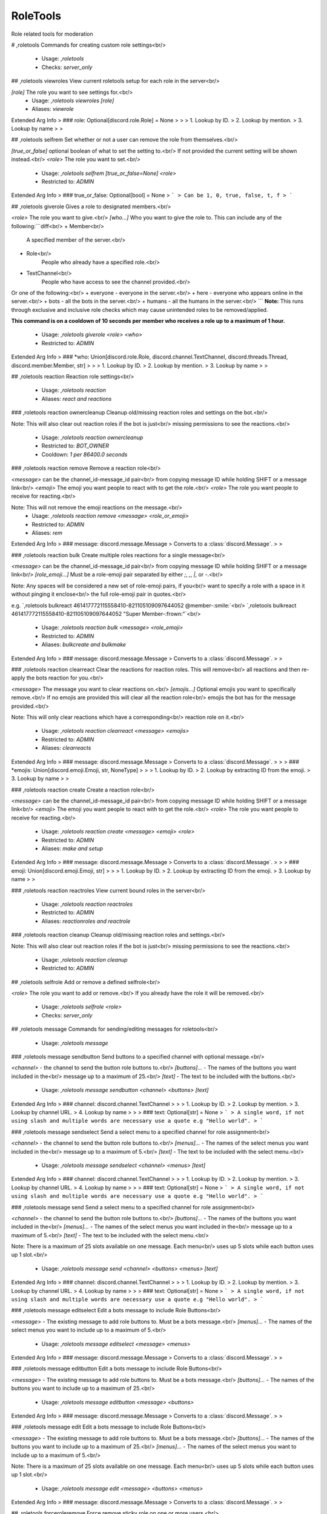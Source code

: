 RoleTools
=========

Role related tools for moderation

# ,roletools
Commands for creating custom role settings<br/>
 - Usage: `,roletools`
 - Checks: `server_only`


## ,roletools viewroles
View current roletools setup for each role in the server<br/>

`[role]` The role you want to see settings for.<br/>
 - Usage: `,roletools viewroles [role]`
 - Aliases: `viewrole`
Extended Arg Info
> ### role: Optional[discord.role.Role] = None
> 
> 
>     1. Lookup by ID.
>     2. Lookup by mention.
>     3. Lookup by name
> 
>     


## ,roletools selfrem
Set whether or not a user can remove the role from themselves.<br/>

`[true_or_false]` optional boolean of what to set the setting to.<br/>
If not provided the current setting will be shown instead.<br/>
`<role>` The role you want to set.<br/>
 - Usage: `,roletools selfrem [true_or_false=None] <role>`
 - Restricted to: `ADMIN`
Extended Arg Info
> ### true_or_false: Optional[bool] = None
> ```
> Can be 1, 0, true, false, t, f
> ```


## ,roletools giverole
Gives a role to designated members.<br/>

`<role>` The role you want to give.<br/>
`[who...]` Who you want to give the role to. This can include any of the following:```diff<br/>
+ Member<br/>
    A specified member of the server.<br/>
+ Role<br/>
    People who already have a specified role.<br/>
+ TextChannel<br/>
    People who have access to see the channel provided.<br/>
Or one of the following:<br/>
+ everyone - everyone in the server.<br/>
+ here     - everyone who appears online in the server.<br/>
+ bots     - all the bots in the server.<br/>
+ humans   - all the humans in the server.<br/>
```
**Note:** This runs through exclusive and inclusive role checks
which may cause unintended roles to be removed/applied.

**This command is on a cooldown of 10 seconds per member who receives
a role up to a maximum of 1 hour.**
 - Usage: `,roletools giverole <role> <who>`
 - Restricted to: `ADMIN`
Extended Arg Info
> ### *who: Union[discord.role.Role, discord.channel.TextChannel, discord.threads.Thread, discord.member.Member, str]
> 
> 
>     1. Lookup by ID.
>     2. Lookup by mention.
>     3. Lookup by name
> 
>     


## ,roletools reaction
Reaction role settings<br/>
 - Usage: `,roletools reaction`
 - Aliases: `react and reactions`


### ,roletools reaction ownercleanup
Cleanup old/missing reaction roles and settings on the bot.<br/>

Note: This will also clear out reaction roles if the bot is just<br/>
missing permissions to see the reactions.<br/>
 - Usage: `,roletools reaction ownercleanup`
 - Restricted to: `BOT_OWNER`
 - Cooldown: `1 per 86400.0 seconds`


### ,roletools reaction remove
Remove a reaction role<br/>

`<message>` can be the channel_id-message_id pair<br/>
from copying message ID while holding SHIFT or a message link<br/>
`<emoji>` The emoji you want people to react with to get the role.<br/>
`<role>` The role you want people to receive for reacting.<br/>

Note: This will not remove the emoji reactions on the message.<br/>
 - Usage: `,roletools reaction remove <message> <role_or_emoji>`
 - Restricted to: `ADMIN`
 - Aliases: `rem`
Extended Arg Info
> ### message: discord.message.Message
> Converts to a :class:`discord.Message`.
> 
>     


### ,roletools reaction bulk
Create multiple roles reactions for a single message<br/>

`<message>` can be the channel_id-message_id pair<br/>
from copying message ID while holding SHIFT or a message link<br/>
`[role_emoji...]` Must be a role-emoji pair separated by either `;`, `,`, `|`, or `-`.<br/>

Note: Any spaces will be considered a new set of role-emoji pairs, if you<br/>
want to specify a role with a space in it without pinging it enclose<br/>
the full role-emoji pair in quotes.<br/>

e.g. `,roletools bulkreact 461417772115558410-821105109097644052 @member-:smile:`<br/>
`,roletools bulkreact 461417772115558410-821105109097644052 "Super Member-:frown:"`<br/>
 - Usage: `,roletools reaction bulk <message> <role_emoji>`
 - Restricted to: `ADMIN`
 - Aliases: `bulkcreate and bulkmake`
Extended Arg Info
> ### message: discord.message.Message
> Converts to a :class:`discord.Message`.
> 
>     


### ,roletools reaction clearreact
Clear the reactions for reaction roles. This will remove<br/>
all reactions and then re-apply the bots reaction for you.<br/>

`<message>` The message you want to clear reactions on.<br/>
`[emojis...]` Optional emojis you want to specifically remove.<br/>
If no emojis are provided this will clear all the reaction role<br/>
emojis the bot has for the message provided.<br/>

Note: This will only clear reactions which have a corresponding<br/>
reaction role on it.<br/>
 - Usage: `,roletools reaction clearreact <message> <emojis>`
 - Restricted to: `ADMIN`
 - Aliases: `clearreacts`
Extended Arg Info
> ### message: discord.message.Message
> Converts to a :class:`discord.Message`.
> 
>     
> ### *emojis: Union[discord.emoji.Emoji, str, NoneType]
> 
> 
>     1. Lookup by ID.
>     2. Lookup by extracting ID from the emoji.
>     3. Lookup by name
> 
>     


### ,roletools reaction create
Create a reaction role<br/>

`<message>` can be the channel_id-message_id pair<br/>
from copying message ID while holding SHIFT or a message link<br/>
`<emoji>` The emoji you want people to react with to get the role.<br/>
`<role>` The role you want people to receive for reacting.<br/>
 - Usage: `,roletools reaction create <message> <emoji> <role>`
 - Restricted to: `ADMIN`
 - Aliases: `make and setup`
Extended Arg Info
> ### message: discord.message.Message
> Converts to a :class:`discord.Message`.
> 
>     
> ### emoji: Union[discord.emoji.Emoji, str]
> 
> 
>     1. Lookup by ID.
>     2. Lookup by extracting ID from the emoji.
>     3. Lookup by name
> 
>     


### ,roletools reaction reactroles
View current bound roles in the server<br/>
 - Usage: `,roletools reaction reactroles`
 - Restricted to: `ADMIN`
 - Aliases: `reactionroles and reactrole`


### ,roletools reaction cleanup
Cleanup old/missing reaction roles and settings.<br/>

Note: This will also clear out reaction roles if the bot is just<br/>
missing permissions to see the reactions.<br/>
 - Usage: `,roletools reaction cleanup`
 - Restricted to: `ADMIN`


## ,roletools selfrole
Add or remove a defined selfrole<br/>

`<role>` The role you want to add or remove.<br/>
If you already have the role it will be removed.<br/>
 - Usage: `,roletools selfrole <role>`
 - Checks: `server_only`


## ,roletools message
Commands for sending/editing messages for roletools<br/>
 - Usage: `,roletools message`


### ,roletools message sendbutton
Send buttons to a specified channel with optional message.<br/>

`<channel>` - the channel to send the button role buttons to.<br/>
`[buttons]...` - The names of the buttons you want included in the<br/>
message up to a maximum of 25.<br/>
`[text]` - The text to be included with the buttons.<br/>
 - Usage: `,roletools message sendbutton <channel> <buttons> [text]`
Extended Arg Info
> ### channel: discord.channel.TextChannel
> 
> 
>     1. Lookup by ID.
>     2. Lookup by mention.
>     3. Lookup by channel URL.
>     4. Lookup by name
> 
>     
> ### text: Optional[str] = None
> ```
> A single word, if not using slash and multiple words are necessary use a quote e.g "Hello world".
> ```


### ,roletools message sendselect
Send a select menu to a specified channel for role assignment<br/>

`<channel>` - the channel to send the button role buttons to.<br/>
`[menus]...` - The names of the select menus you want included in the<br/>
message up to a maximum of 5.<br/>
`[text]` - The text to be included with the select menu.<br/>
 - Usage: `,roletools message sendselect <channel> <menus> [text]`
Extended Arg Info
> ### channel: discord.channel.TextChannel
> 
> 
>     1. Lookup by ID.
>     2. Lookup by mention.
>     3. Lookup by channel URL.
>     4. Lookup by name
> 
>     
> ### text: Optional[str] = None
> ```
> A single word, if not using slash and multiple words are necessary use a quote e.g "Hello world".
> ```


### ,roletools message send
Send a select menu to a specified channel for role assignment<br/>

`<channel>` - the channel to send the button role buttons to.<br/>
`[buttons]...` - The names of the buttons you want included in the<br/>
`[menus]...` - The names of the select menus you want included in the<br/>
message up to a maximum of 5.<br/>
`[text]` - The text to be included with the select menu.<br/>

Note: There is a maximum of 25 slots available on one message. Each menu<br/>
uses up 5 slots while each button uses up 1 slot.<br/>
 - Usage: `,roletools message send <channel> <buttons> <menus> [text]`
Extended Arg Info
> ### channel: discord.channel.TextChannel
> 
> 
>     1. Lookup by ID.
>     2. Lookup by mention.
>     3. Lookup by channel URL.
>     4. Lookup by name
> 
>     
> ### text: Optional[str] = None
> ```
> A single word, if not using slash and multiple words are necessary use a quote e.g "Hello world".
> ```


### ,roletools message editselect
Edit a bots message to include Role Buttons<br/>

`<message>` - The existing message to add role buttons to. Must be a bots message.<br/>
`[menus]...` - The names of the select menus you want to include up to a maximum of 5.<br/>
 - Usage: `,roletools message editselect <message> <menus>`
Extended Arg Info
> ### message: discord.message.Message
> Converts to a :class:`discord.Message`.
> 
>     


### ,roletools message editbutton
Edit a bots message to include Role Buttons<br/>

`<message>` - The existing message to add role buttons to. Must be a bots message.<br/>
`[buttons]...` - The names of the buttons you want to include up to a maximum of 25.<br/>
 - Usage: `,roletools message editbutton <message> <buttons>`
Extended Arg Info
> ### message: discord.message.Message
> Converts to a :class:`discord.Message`.
> 
>     


### ,roletools message edit
Edit a bots message to include Role Buttons<br/>

`<message>` - The existing message to add role buttons to. Must be a bots message.<br/>
`[buttons]...` - The names of the buttons you want to include up to a maximum of 25.<br/>
`[menus]...` - The names of the select menus you want to include up to a maximum of 5.<br/>

Note: There is a maximum of 25 slots available on one message. Each menu<br/>
uses up 5 slots while each button uses up 1 slot.<br/>
 - Usage: `,roletools message edit <message> <buttons> <menus>`
Extended Arg Info
> ### message: discord.message.Message
> Converts to a :class:`discord.Message`.
> 
>     


## ,roletools forceroleremove
Force remove sticky role on one or more users.<br/>

`<users>` The users you want to have a forced stickyrole applied to.<br/>
`<roles>` The role you want to set.<br/>

Note: This is generally only useful for users who have left the server.<br/>
 - Usage: `,roletools forceroleremove <users> <role>`
 - Restricted to: `ADMIN`


## ,roletools forcerole
Force a sticky role on one or more users.<br/>

`<users>` The users you want to have a forced stickyrole applied to.<br/>
`<roles>` The role you want to set.<br/>

Note: The only way to remove this would be to manually remove the role from<br/>
the user.<br/>
 - Usage: `,roletools forcerole <users> <role>`
 - Restricted to: `ADMIN`


## ,roletools removerole
Removes a role from the designated members.<br/>

`<role>` The role you want to give.<br/>
`[who...]` Who you want to give the role to. This can include any of the following:```diff<br/>
+ Member<br/>
    A specified member of the server.<br/>
+ Role<br/>
    People who already have a specified role.<br/>
+ TextChannel<br/>
    People who have access to see the channel provided.<br/>
Or one of the following:<br/>
+ everyone - everyone in the server.<br/>
+ here     - everyone who appears online in the server.<br/>
+ bots     - all the bots in the server.<br/>
+ humans   - all the humans in the server.<br/>
```
**Note:** This runs through exclusive and inclusive role checks
which may cause unintended roles to be removed/applied.

**This command is on a cooldown of 10 seconds per member who receives
a role up to a maximum of 1 hour.**
 - Usage: `,roletools removerole <role> <who>`
 - Restricted to: `ADMIN`
Extended Arg Info
> ### *who: Union[discord.role.Role, discord.channel.TextChannel, discord.member.Member, str]
> 
> 
>     1. Lookup by ID.
>     2. Lookup by mention.
>     3. Lookup by name
> 
>     


## ,roletools atomic
Set the atomicity of role assignment.<br/>
What this means is that when this is `True` roles will be<br/>
applied inidvidually and not cause any errors. When this<br/>
is set to `False` roles will be grouped together into one call.<br/>

This can cause race conditions if you have other methods of applying<br/>
roles setup when set to `False`.<br/>

`[true_or_false]` optional boolean of what to set the setting to.<br/>
To reset back to the default global rules use `clear`.<br/>
If not provided the current setting will be shown instead.<br/>
 - Usage: `,roletools atomic [true_or_false=None]`
 - Restricted to: `ADMIN`
Extended Arg Info
> ### true_or_false: Union[str, bool, NoneType] = None
> ```
> A single word, if not using slash and multiple words are necessary use a quote e.g "Hello world".
> ```


## ,roletools selfadd
Set whether or not a user can apply the role to themselves.<br/>

`[true_or_false]` optional boolean of what to set the setting to.<br/>
If not provided the current setting will be shown instead.<br/>
`<role>` The role you want to set.<br/>
 - Usage: `,roletools selfadd [true_or_false=None] <role>`
 - Restricted to: `ADMIN`
Extended Arg Info
> ### true_or_false: Optional[bool] = None
> ```
> Can be 1, 0, true, false, t, f
> ```


## ,roletools autorole
Set a role to be automatically applied when a user joins the server.<br/>

`[true_or_false]` optional boolean of what to set the setting to.<br/>
If not provided the current setting will be shown instead.<br/>
`<role>` The role you want to set.<br/>
 - Usage: `,roletools autorole [true_or_false=None] <role>`
 - Restricted to: `ADMIN`
 - Aliases: `auto`
Extended Arg Info
> ### true_or_false: Optional[bool] = None
> ```
> Can be 1, 0, true, false, t, f
> ```


## ,roletools include
Set role inclusion<br/>
 - Usage: `,roletools include`
 - Aliases: `inclusive`


### ,roletools include mutual
Allow setting roles mutually inclusive to eachother<br/>

This is equivalent to individually setting each roles inclusive roles to another<br/>
set of roles.<br/>

`[role...]` The roles you want to set as mutually inclusive.<br/>
 - Usage: `,roletools include mutual <roles>`
 - Restricted to: `ADMIN`


### ,roletools include remove
Remove role inclusion<br/>

`<role>` This is the role a user may acquire you want to set exclusions for.<br/>
`<include>` The role(s) currently inclusive you no longer wish to have included<br/>
 - Usage: `,roletools include remove <role> <include>`
 - Restricted to: `ADMIN`


### ,roletools include add
Add role inclusion (This will add roles if the designated role is acquired<br/>
if the designated role is removed the included roles will also be removed<br/>
if the included roles are set to selfremovable)<br/>

`<role>` This is the role a user may acquire you want to set exclusions for.<br/>
`<include>` The role(s) you wish to have added when a user gains the `<role>`<br/>

Note: This will only work for roles assigned by this cog.<br/>
 - Usage: `,roletools include add <role> <include>`
 - Restricted to: `ADMIN`


## ,roletools exclude
Set role exclusions<br/>
 - Usage: `,roletools exclude`
 - Aliases: `exclusive`


### ,roletools exclude mutual
Allow setting roles mutually exclusive to eachother<br/>

This is equivalent to individually setting each roles exclusive roles to another<br/>
set of roles.<br/>

`[role...]` The roles you want to set as mutually exclusive.<br/>
 - Usage: `,roletools exclude mutual <roles>`
 - Restricted to: `ADMIN`


### ,roletools exclude add
Add role exclusion (This will remove if the designated role is acquired<br/>
if the included roles are not selfremovable they will not be removed<br/>
and the designated role will not be given)<br/>

`<role>` This is the role a user may acquire you want to set exclusions for.<br/>
`<exclude>` The role(s) you wish to have removed when a user gains the `<role>`<br/>

Note: This will only work for roles assigned by this cog.<br/>
 - Usage: `,roletools exclude add <role> <exclude>`
 - Restricted to: `ADMIN`


### ,roletools exclude remove
Remove role exclusion<br/>

`<role>` This is the role a user may acquire you want to set exclusions for.<br/>
`<exclude>` The role(s) currently excluded you no longer wish to have excluded<br/>
 - Usage: `,roletools exclude remove <role> <exclude>`
 - Restricted to: `ADMIN`


## ,roletools buttons
Setup role buttons<br/>
 - Usage: `,roletools buttons`
 - Restricted to: `ADMIN`
 - Aliases: `button`


### ,roletools buttons delete
Delete a saved button.<br/>

`<name>` - the name of the button you want to delete.<br/>
 - Usage: `,roletools buttons delete <name>`
 - Aliases: `del and remove`
Extended Arg Info
> ### name: str
> ```
> A single word, if not using slash and multiple words are necessary use a quote e.g "Hello world".
> ```


### ,roletools buttons create
Create a role button<br/>

- `<name>` - The name of the button for use later in setup.<br/>
- `<role>` - The role this button will assign or remove.<br/>
- `[extras]`<br/>
 - `label:` - The optional label for the button.<br/>
 - `emoji:` - The optional emoji used in the button.<br/>
 - `style:` - The background button style. Must be one of the following:<br/>
   - `primary`<br/>
   - `secondary`<br/>
   - `success`<br/>
   - `danger`<br/>
   - `blurple`<br/>
   - `grey`<br/>
   - `green`<br/>
   - `red`<br/>

Note: If no label and no emoji are provided the roles name will be used instead.<br/>
This name will not update if the role name is changed.<br/>

Example:<br/>
    `,roletools button create role1 @role label: Super fun role style: blurple emoji: 😀`<br/>
 - Usage: `,roletools buttons create <name> <role> <extras>`
Extended Arg Info
> ### name: str
> ```
> A single word, if not using slash and multiple words are necessary use a quote e.g "Hello world".
> ```


### ,roletools buttons cleanup
Check each button that has registered a message still exists and remove buttons with<br/>
missing messages.<br/>

# Note: This will also potentially cause problems if the button exists in a thread<br/>
it will not be found if the thread is archived and subsequently removed.<br/>
 - Usage: `,roletools buttons cleanup`
 - Restricted to: `ADMIN`


### ,roletools buttons view
View current buttons setup for role assign in this server.<br/>
 - Usage: `,roletools buttons view`
 - Restricted to: `ADMIN`


## ,roletools sticky
Set whether or not a role will be re-applied when a user leaves and rejoins the server.<br/>

`[true_or_false]` optional boolean of what to set the setting to.<br/>
If not provided the current setting will be shown instead.<br/>
`<role>` The role you want to set.<br/>
 - Usage: `,roletools sticky [true_or_false=None] <role>`
 - Restricted to: `ADMIN`
Extended Arg Info
> ### true_or_false: Optional[bool] = None
> ```
> Can be 1, 0, true, false, t, f
> ```


## ,roletools select
Setup role select menus<br/>
 - Usage: `,roletools select`
 - Restricted to: `ADMIN`
 - Aliases: `selects`


### ,roletools select create
Create a select menu<br/>

- `<name>` - The name for you to use when you send a message with this menu.<br/>
- `[options]...` - The select menu options you designated previously.<br/>
- `[extras]`<br/>
 - `min:` - The minimum number of items from this menu to be selected.<br/>
 - `max:` - The maximum number of items from this menu that can be selected.<br/>
 (If not provided this will default to the number of options provided.)<br/>
 - `placeholder:` - This is the default text on the menu when no option has been<br/>
chosen yet.<br/>
Example:<br/>
    `,roletools select create myrolemenu role1 role2 role3 placeholder: Pick your role!`<br/>
 - Usage: `,roletools select create <name> <options> <extras>`
Extended Arg Info
> ### name: str
> ```
> A single word, if not using slash and multiple words are necessary use a quote e.g "Hello world".
> ```


### ,roletools select viewoptions
View current select menus setup for role assign in this server.<br/>
 - Usage: `,roletools select viewoptions`
 - Restricted to: `ADMIN`
 - Aliases: `listoptions, viewoption, and listoption`


### ,roletools select view
View current select menus setup for role assign in this server.<br/>
 - Usage: `,roletools select view`
 - Restricted to: `ADMIN`
 - Aliases: `list`


### ,roletools select delete
Delete a saved select menu.<br/>

`<name>` - the name of the select menu you want to delete.<br/>
 - Usage: `,roletools select delete <name>`
 - Aliases: `del and remove`
Extended Arg Info
> ### name: str
> ```
> A single word, if not using slash and multiple words are necessary use a quote e.g "Hello world".
> ```


### ,roletools select deleteoption
Delete a saved option.<br/>

`<name>` - the name of the select option you want to delete.<br/>
 - Usage: `,roletools select deleteoption <name>`
 - Aliases: `deloption, removeoption, and remoption`
Extended Arg Info
> ### name: str
> ```
> A single word, if not using slash and multiple words are necessary use a quote e.g "Hello world".
> ```


### ,roletools select cleanup
Check each select menu that has registered a message still exists and remove buttons with<br/>
missing messages.<br/>

# Note: This will also potentially cause problems if the button exists in a thread<br/>
it will not be found if the thread is archived and subsequently removed.<br/>
 - Usage: `,roletools select cleanup`
 - Restricted to: `ADMIN`


### ,roletools select createoption
Create a select menu option<br/>

- `<name>` - The name of the select option for use later in setup.<br/>
- `<role>` - The role this select option will assign or remove.<br/>
- `[extras]`<br/>
 - `label:` - The optional label for the option, max of 25 characters.<br/>
 - `description:` - The description for the option, max of 50 characters.<br/>
 - `emoji:` - The optional emoji used in the select option.<br/>

Note: If no label and no emoji are provided the roles name will be used instead.<br/>
This name will not update if the role name is changed.<br/>

Example:<br/>
    `,roletools select createoption role1 @role label: Super Fun Role emoji: 😀`<br/>
 - Usage: `,roletools select createoption <name> <role> <extras>`
 - Aliases: `addoption`
Extended Arg Info
> ### name: str
> ```
> A single word, if not using slash and multiple words are necessary use a quote e.g "Hello world".
> ```


## ,roletools required
Set role requirements<br/>
 - Usage: `,roletools required`
 - Aliases: `requires, require, and req`


### ,roletools required any
Set the required roles to require any of the roles instead of all of them<br/>

`<role>` This is the role a user may acquire you want to set requirements for.<br/>
`<require_any>` Either `True` or `False`. If `True` any of the required roles will allow<br/>
the user to acquire the `<role>`.<br/>

Note: This will only work for roles assigned by this cog.<br/>
 - Usage: `,roletools required any <role> <require_any>`
 - Restricted to: `ADMIN`
Extended Arg Info
> ### require_any: bool
> ```
> Can be 1, 0, true, false, t, f
> ```


### ,roletools required remove
Remove role requirements<br/>

`<role>` This is the role a user may acquire you want to set requirements for.<br/>
`<requires>` The role(s) you wish to have added when a user gains the `<role>`<br/>

Note: This will only work for roles assigned by this cog.<br/>
 - Usage: `,roletools required remove <role> <required>`
 - Restricted to: `ADMIN`


### ,roletools required add
Add role requirements<br/>

`<role>` This is the role a user may acquire you want to set requirements for.<br/>
`<requires>` The role(s) the user requires before being allowed to gain this role.<br/>

Note: This will only work for roles assigned by this cog.<br/>
 - Usage: `,roletools required add <role> <required>`
 - Restricted to: `ADMIN`


## ,roletools globalatomic
Set the atomicity of role assignment.<br/>
What this means is that when this is `True` roles will be<br/>
applied inidvidually and not cause any errors. When this<br/>
is set to `False` roles will be grouped together into one call.<br/>

This can cause race conditions if you have other methods of applying<br/>
roles setup when set to `False`.<br/>

`[true_or_false]` optional boolean of what to set the setting to.<br/>
If not provided the current setting will be shown instead.<br/>
 - Usage: `,roletools globalatomic [true_or_false=None]`
 - Restricted to: `BOT_OWNER`
Extended Arg Info
> ### true_or_false: Optional[bool] = None
> ```
> Can be 1, 0, true, false, t, f
> ```


## ,roletools cost
Set the cost to acquire a role.<br/>

`[cost]` The price you want to set the role at in bot credits.<br/>
Setting this to 0 or lower will remove the cost.<br/>
If not provided the current setting will be shown instead.<br/>
`<role>` The role you want to set.<br/>
 - Usage: `,roletools cost [cost=None] <role>`
 - Restricted to: `ADMIN`
Extended Arg Info
> ### cost: Optional[int] = None
> ```
> A number without decimal places.
> ```



